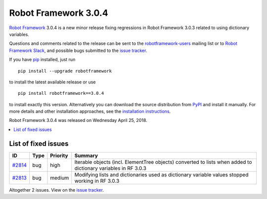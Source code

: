 =====================
Robot Framework 3.0.4
=====================

.. default-role:: code


`Robot Framework`_ 3.0.4 is a new minor release fixing regressions in
Robot Framework 3.0.3 related to using dictionary variables.

Questions and comments related to the release can be sent to the
`robotframework-users`_ mailing list or to `Robot Framework Slack`_,
and possible bugs submitted to the `issue tracker`_.

If you have pip_ installed, just run

::

   pip install --upgrade robotframework

to install the latest available release or use

::

   pip install robotframework==3.0.4

to install exactly this version. Alternatively you can download the source
distribution from PyPI_ and install it manually. For more details and other
installation approaches, see the `installation instructions`_.

Robot Framework 3.0.4 was released on Wednesday April 25, 2018.

.. _Robot Framework: http://robotframework.org
.. _pip: http://pip-installer.org
.. _PyPI: https://pypi.python.org/pypi/robotframework
.. _issue tracker milestone: https://github.com/robotframework/robotframework/issues?q=milestone%3Av3.0.4
.. _issue tracker: https://github.com/robotframework/robotframework/issues
.. _robotframework-users: http://groups.google.com/group/robotframework-users
.. _Robot Framework Slack: https://robotframework-slack-invite.herokuapp.com
.. _installation instructions: ../../INSTALL.rst


.. contents::
   :depth: 2
   :local:

List of fixed issues
====================

.. list-table::
    :header-rows: 1

    * - ID
      - Type
      - Priority
      - Summary
    * - `#2814`_
      - bug
      - high
      - Iterable objects (incl. ElementTree objects) converted to lists when added to dictionary variables in RF 3.0.3
    * - `#2813`_
      - bug
      - medium
      - Modifying lists and dictionaries used as dictionary variable values stopped working in RF 3.0.3

Altogether 2 issues. View on the `issue tracker <https://github.com/robotframework/robotframework/issues?q=milestone%3Av3.0.4>`__.

.. _#2814: https://github.com/robotframework/robotframework/issues/2814
.. _#2813: https://github.com/robotframework/robotframework/issues/2813
